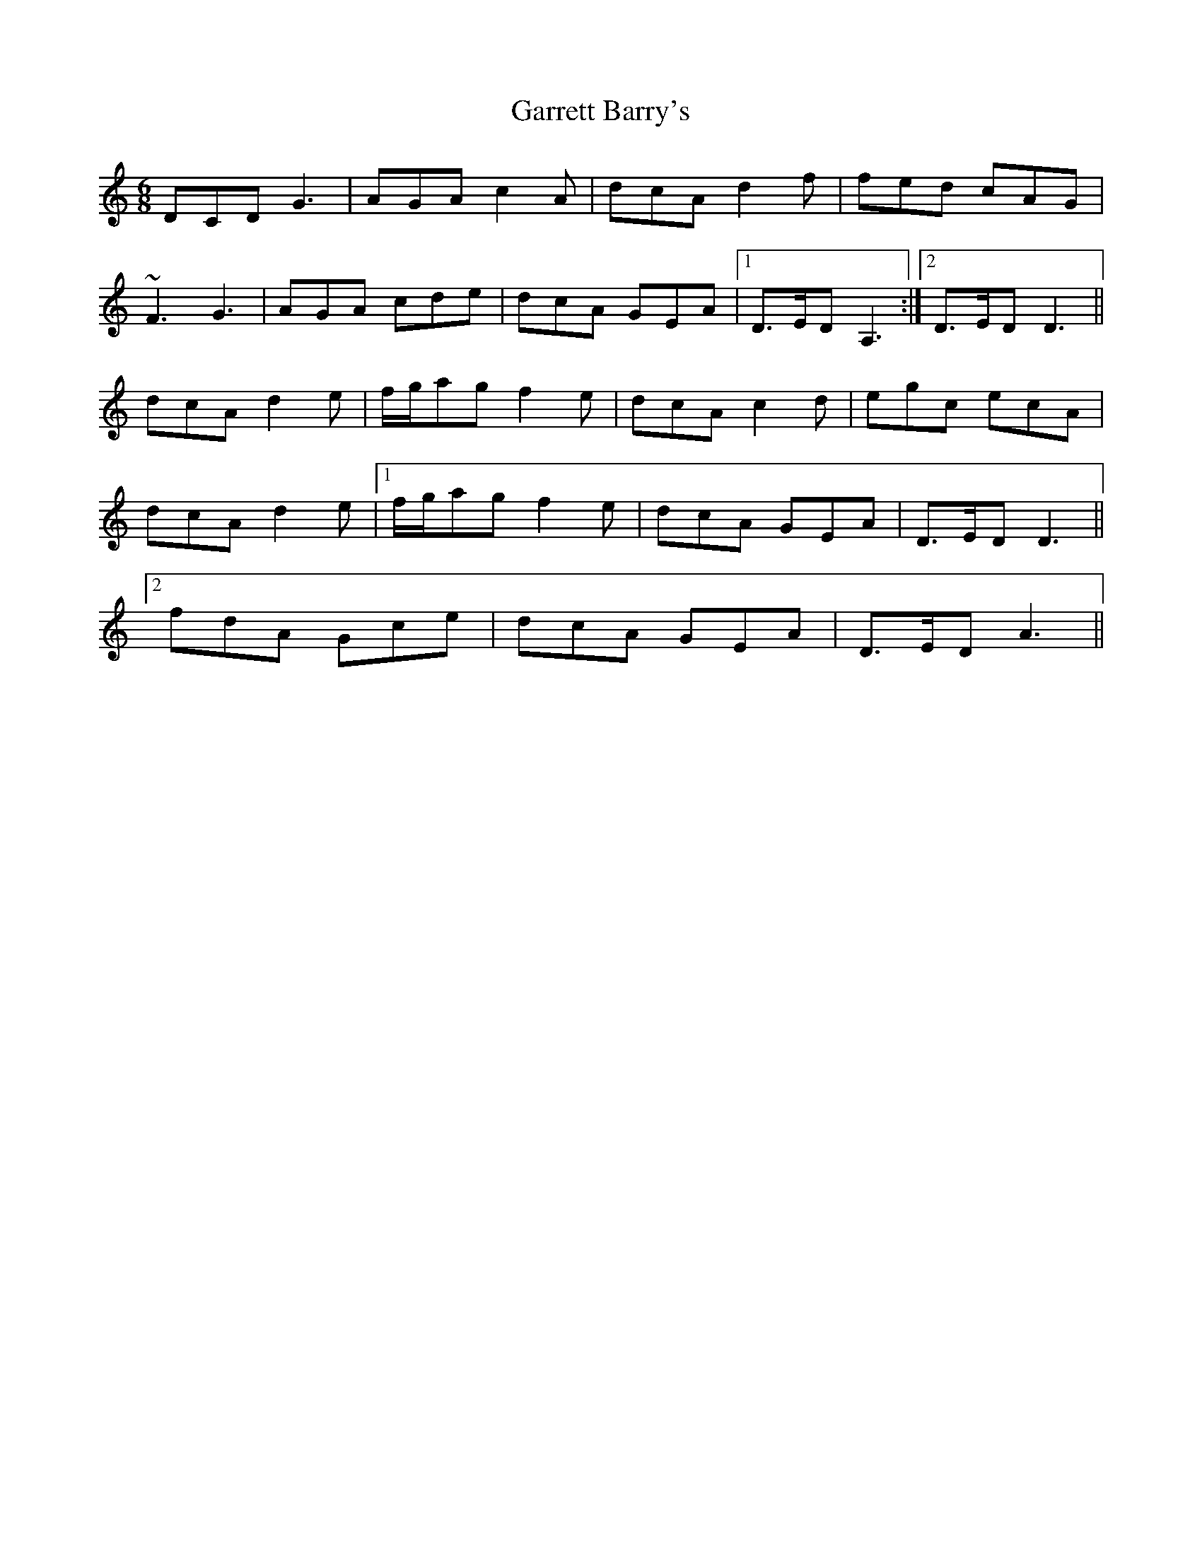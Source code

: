 X: 14849
T: Garrett Barry's
R: jig
M: 6/8
K: Ddorian
DCD G3|AGA c2A|dcA d2f|fed cAG|
~F3G3|AGA cde|dcA GEA|1 D>ED A,3:|2 D>ED D3||
dcA d2e|f/g/ag f2e|dcA c2d|egc ecA|
dcA d2e|1 f/g/ag f2e|dcA GEA|D>ED D3||
[2 fdA Gce|dcA GEA|D>ED A3,||

